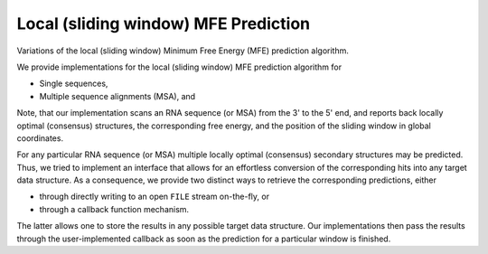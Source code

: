 Local (sliding window) MFE Prediction
=====================================

Variations of the local (sliding window) Minimum Free Energy (MFE) prediction algorithm.

We provide implementations for the local (sliding window) MFE prediction algorithm for

* Single sequences,
* Multiple sequence alignments (MSA), and

Note, that our implementation scans an RNA sequence (or MSA) from the 3' to the 5'
end, and reports back locally optimal (consensus) structures, the corresponding free
energy, and the position of the sliding window in global coordinates.

For any particular RNA sequence (or MSA) multiple locally optimal (consensus)
secondary structures may be predicted. Thus, we tried to implement an interface that
allows for an effortless conversion of the corresponding hits into any target data
structure. As a consequence, we provide two distinct ways to retrieve the corresponding
predictions, either

* through directly writing to an open ``FILE`` stream on-the-fly, or
* through a callback function mechanism.

The latter allows one to store the results in any possible target data structure. Our
implementations then pass the results through the user-implemented callback as soon as
the prediction for a particular window is finished.

.. doxygengroup:: mfe_window
